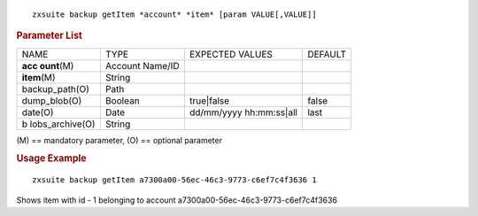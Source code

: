 
::

   zxsuite backup getItem *account* *item* [param VALUE[,VALUE]]

.. rubric:: Parameter List

+-----------------+-----------------+-----------------+-----------------+
| NAME            | TYPE            | EXPECTED VALUES | DEFAULT         |
+-----------------+-----------------+-----------------+-----------------+
| **acc           | Account Name/ID |                 |                 |
| ount**\ (M)     |                 |                 |                 |
+-----------------+-----------------+-----------------+-----------------+
| **item**\ (M)   | String          |                 |                 |
+-----------------+-----------------+-----------------+-----------------+
| backup_path(O)  | Path            |                 |                 |
+-----------------+-----------------+-----------------+-----------------+
| dump_blob(O)    | Boolean         | true|false      | false           |
+-----------------+-----------------+-----------------+-----------------+
| date(O)         | Date            | dd/mm/yyyy      | last            |
|                 |                 | hh:mm:ss|all    |                 |
+-----------------+-----------------+-----------------+-----------------+
| b               | String          |                 |                 |
| lobs_archive(O) |                 |                 |                 |
+-----------------+-----------------+-----------------+-----------------+

\(M) == mandatory parameter, (O) == optional parameter

.. rubric:: Usage Example

::

   zxsuite backup getItem a7300a00-56ec-46c3-9773-c6ef7c4f3636 1

Shows item with id - 1 belonging to account
a7300a00-56ec-46c3-9773-c6ef7c4f3636
